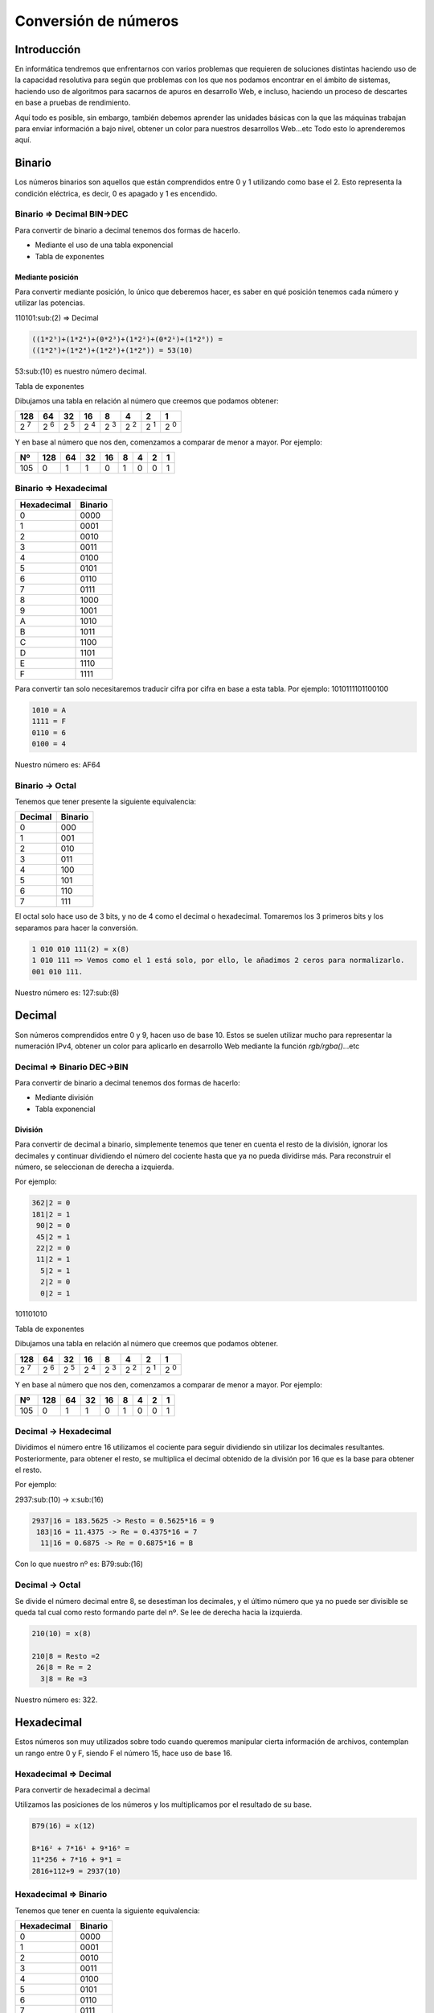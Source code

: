 Conversión de números
---------------------

Introducción
############

En informática tendremos que enfrentarnos con varios problemas que requieren de soluciones distintas haciendo uso de la capacidad resolutiva para según que problemas con los que nos podamos encontrar en el ámbito de sistemas, haciendo uso de algoritmos para sacarnos de apuros en desarrollo Web, e incluso, haciendo un proceso de descartes en base a pruebas de rendimiento. 

Aquí todo es posible, sin embargo, también debemos aprender las unidades básicas con la que las máquinas trabajan para enviar información a bajo nivel, obtener un color para nuestros desarrollos Web...etc Todo esto lo aprenderemos aquí.

Binario
#######

Los números binarios son aquellos que están comprendidos entre 0 y 1 utilizando como base el 2. Esto representa la condición eléctrica, es decir, 0 es apagado y 1 es encendido.

Binario => Decimal BIN->DEC
***************************

Para convertir de binario a decimal tenemos dos formas de hacerlo.

* Mediante el uso de una tabla exponencial
* Tabla de exponentes

Mediante posición
^^^^^^^^^^^^^^^^^

Para convertir mediante posición, lo único que deberemos hacer, es saber en qué posición tenemos cada número y utilizar las potencias.

110101:sub:(2) => Decimal

.. code-block::

  ((1*2⁵)+(1*2⁴)+(0*2³)+(1*2²)+(0*2¹)+(1*2⁰)) =
  ((1*2⁵)+(1*2⁴)+(1*2²)+(1*2⁰)) = 53(10)

53:sub:(10) es nuestro número decimal.

Tabla de exponentes

Dibujamos una tabla en relación al número que creemos que podamos obtener:

+--------------------+--------------------+-------------------+---------------------+--------------------+--------------------+-------------------+--------------------+
|128                 | 64                 | 32                | 16                  | 8                  | 4                  | 2                 | 1                  |
+====================+====================+===================+=====================+====================+====================+===================+====================+
| 2 :superscript:`7` | 2 :superscript:`6` | 2 :superscript:`5`| 2 :superscript:`4`  | 2 :superscript:`3` | 2 :superscript:`2` | 2 :superscript:`1`| 2 :superscript:`0` |
+--------------------+--------------------+-------------------+---------------------+--------------------+--------------------+-------------------+--------------------+

Y en base al número que nos den, comenzamos a comparar de menor a mayor. 
Por ejemplo:

+-----+----+----+----+----+---+---+---+---+
| Nº  |128 | 64 | 32 | 16 | 8 | 4 | 2 | 1 |
+=====+====+====+====+====+===+===+===+===+
| 105 | 0  | 1  | 1  | 0  | 1 | 0 | 0 | 1 |
+-----+----+----+----+----+---+---+---+---+

Binario => Hexadecimal
**********************

+-------------+---------+
| Hexadecimal | Binario |
+=============+=========+
|     0       | 0000    |
+-------------+---------+
|     1       | 0001    |
+-------------+---------+
|     2       | 0010    |
+-------------+---------+
|     3       | 0011    |
+-------------+---------+
|     4       | 0100    |
+-------------+---------+
|     5       | 0101    |
+-------------+---------+
|     6       | 0110    |
+-------------+---------+
|     7       | 0111    |
+-------------+---------+
|     8       | 1000    |
+-------------+---------+
|     9       | 1001    |
+-------------+---------+
|     A       | 1010    |
+-------------+---------+
|     B       | 1011    |
+-------------+---------+
|     C       | 1100    |
+-------------+---------+
|     D       | 1101    |
+-------------+---------+
|     E       | 1110    |
+-------------+---------+
|     F       | 1111    |
+-------------+---------+

Para convertir tan solo necesitaremos traducir cifra por cifra en base a esta tabla. 
Por ejemplo: 1010111101100100

.. code-block::

  1010 = A
  1111 = F
  0110 = 6
  0100 = 4


Nuestro número es: AF64

Binario -> Octal
****************

Tenemos que tener presente la siguiente equivalencia:

+--------+---------+
| Decimal| Binario |
+========+=========+
|    0   | 000     |
+--------+---------+
|    1   | 001     |
+--------+---------+
|    2   | 010     |
+--------+---------+
|    3   | 011     |
+--------+---------+
|    4   | 100     |
+--------+---------+
|    5   | 101     |
+--------+---------+
|    6   | 110     |
+--------+---------+
|    7   | 111     |
+--------+---------+

El octal solo hace uso de 3 bits, y no de 4 como el decimal o hexadecimal. Tomaremos los 3 primeros bits y los separamos para hacer la conversión.

.. code-block::

  1 010 010 111(2) = x(8)
  1 010 111 => Vemos como el 1 está solo, por ello, le añadimos 2 ceros para normalizarlo.
  001 010 111.

Nuestro número es: 127:sub:(8)

Decimal
#######

Son números comprendidos entre 0 y 9, hacen uso de base 10. Estos se suelen utilizar mucho para representar la numeración IPv4, obtener un color para aplicarlo en desarrollo Web mediante la función `rgb/rgba()`...etc

Decimal => Binario DEC->BIN
***************************

Para convertir de binario a decimal tenemos dos formas de hacerlo:

* Mediante división
* Tabla exponencial

División
^^^^^^^^

Para convertir de decimal a binario, simplemente tenemos que tener en cuenta el resto de la división, ignorar los decimales y continuar dividiendo el número del cociente hasta que ya no pueda dividirse más. Para reconstruir el número, se seleccionan de derecha a izquierda.

Por ejemplo: 

.. code-block::

  362|2 = 0
  181|2 = 1
   90|2 = 0
   45|2 = 1
   22|2 = 0
   11|2 = 1
    5|2 = 1
    2|2 = 0
    0|2 = 1

101101010

Tabla de exponentes

Dibujamos una tabla en relación al número que creemos que podamos obtener.

+--------------------+--------------------+-------------------+---------------------+--------------------+--------------------+-------------------+--------------------+
|128                 | 64                 | 32                | 16                  | 8                  | 4                  | 2                 | 1                  |
+====================+====================+===================+=====================+====================+====================+===================+====================+
| 2 :superscript:`7` | 2 :superscript:`6` | 2 :superscript:`5`| 2 :superscript:`4`  | 2 :superscript:`3` | 2 :superscript:`2` | 2 :superscript:`1`| 2 :superscript:`0` |
+--------------------+--------------------+-------------------+---------------------+--------------------+--------------------+-------------------+--------------------+


Y en base al número que nos den, comenzamos a comparar de menor a mayor. 
Por ejemplo:

+-----+----+----+----+----+---+---+---+---+
| Nº  |128 | 64 | 32 | 16 | 8 | 4 | 2 | 1 |
+=====+====+====+====+====+===+===+===+===+
| 105 | 0  | 1  | 1  | 0  | 1 | 0 | 0 | 1 |
+-----+----+----+----+----+---+---+---+---+

Decimal -> Hexadecimal
**********************

Dividimos el número entre 16 utilizamos el cociente para seguir dividiendo sin utilizar los decimales resultantes. Posteriormente, para obtener el resto, se multiplica el decimal obtenido de la división por 16 que es la base para obtener el resto.

Por ejemplo:

2937:sub:(10) -> x:sub:(16)

.. code-block::

  2937|16 = 183.5625 -> Resto = 0.5625*16 = 9
   183|16 = 11.4375 -> Re = 0.4375*16 = 7
    11|16 = 0.6875 -> Re = 0.6875*16 = B

Con lo que nuestro nº es: B79:sub:(16)

Decimal -> Octal
****************

Se divide el número decimal entre 8, se desestiman los decimales, y el último número que ya no puede ser divisible se queda tal cual como resto formando parte del nº. Se lee de derecha hacia la izquierda.

.. code-block::

  210(10) = x(8)

  210|8 = Resto =2
   26|8 = Re = 2
    3|8 = Re =3

Nuestro número es: 322.

Hexadecimal
###########

Estos números son muy utilizados sobre todo cuando queremos manipular cierta información de archivos, contemplan un rango entre 0 y F, siendo F el número 15, hace uso de base 16.

Hexadecimal => Decimal 
**********************

Para convertir de hexadecimal a decimal 

Utilizamos las posiciones de los números y los multiplicamos por el resultado de su base.

.. code-block::

  B79(16) = x(12)

  B*16² + 7*16¹ + 9*16⁰ =
  11*256 + 7*16 + 9*1 =
  2816+112+9 = 2937(10)

Hexadecimal => Binario
**********************

Tenemos que tener en cuenta la siguiente equivalencia:

+-------------+---------+
| Hexadecimal | Binario |
+=============+=========+
|     0       | 0000    |
+-------------+---------+
|     1       | 0001    |
+-------------+---------+
|     2       | 0010    |
+-------------+---------+
|     3       | 0011    |
+-------------+---------+
|     4       | 0100    |
+-------------+---------+
|     5       | 0101    |
+-------------+---------+
|     6       | 0110    |
+-------------+---------+
|     7       | 0111    |
+-------------+---------+
|     8       | 1000    |
+-------------+---------+
|     9       | 1001    |
+-------------+---------+
|      A      | 1010    |
+-------------+---------+
|      B      | 1011    |
+-------------+---------+
|      C      | 1100    |
+-------------+---------+
|      D      | 1101    |
+-------------+---------+
|      E      | 1110    |
+-------------+---------+
|      F      | 1111    |
+-------------+---------+

Para convertir tan solo necesitaremos traducir cifra por cifra en base a esta tabla. Por ejemplo: A7F0

.. code-block::

  A = 1010
  7 = 0111
  F = 1111
  0 = 0000

Nuestro número es: 1010011111110000

Hexadecimal -> Octal
********************

Realizar este proceso de conversión no es un método directo. Primero hay que traducir de HEX->BIN y luego de BIN->OCT para obtener el valor.

.. code-block::

  E67(16) = x(8)

  E(16) = 1110(2) 
  6(16) = 0110(2)
  7(16) = 0111(2)

Nº convertido= 111001100111

.. code-block::

  Una vez obtenido el binario, lo pasamos a octal.

.. code-block::

  111001100111(2) = x(8)

  111 001 100 111 = 7147(8)

Nuestro número es 7147:sub:(8)

Octal
#####

Útil pero menos visto, nos permite obtener un número comprendido entre 0-7, hace uso de base 8.

Octal -> Decimal
****************

Se tiene en cuenta la posición de la cifra, ya que luego se multiplica por su base, y a su vez, la base se multiplica por sí misma tantas veces tenga n en el exponente.

.. code-block::

  7147(8) = x(10)

  7*8³ + 1*8² + 4*8¹ + 7*8⁰ = 3584 + 64 + 32 + 7

Nuestro número es: 3,687

Octal -> Binario
****************

Básicamente utilizamos 3 bits por dígito, hay que tener en cuenta la siguiente equivalencia:

Tenemos que tener presente la siguiente equivalencia:

+--------+---------+
| Decimal| Binario |
+========+=========+
|    0   | 000     |
+--------+---------+
|    1   | 001     |
+--------+---------+
|    2   | 010     |
+--------+---------+
|    3   | 011     |
+--------+---------+
|    4   | 100     |
+--------+---------+
|    5   | 101     |
+--------+---------+
|    6   | 110     |
+--------+---------+
|    7   | 111     |
+--------+---------+

7420:sub:(8)-> x:sub:(2)

.. code-block::

  7 = 111
  4 = 100
  2 = 010
  0 = 000

Nuestro número es: 111100010000:sub:(2)

Octal -> Hexadecimal
********************

Como hemos dicho anteriormente, es un proceso que no se hace directo y hay que hacer uso del paso anterior para obtener el número hexadecimal.

7456(8) -> x(2)

.. code-block::

  7 = 111
  4 = 100
  5 = 101
  6 = 110

  Nº binario: 111100101110

Para obtener el número hexadecimal, bastará con separar 4 bits los dígitos del nº binario.

.. code-block::

  1111 0010 1110(2) -> x(16)

  1111 = F
  0010 = 2
  1110 = E

Nuestro número es: F2E

Fuentes
#######

* [Wikipedia](https://wikipedia.org?target=_blank)
* [Conversor números](https://coderstoolbox.net/number?target=_blank)
* [Youtube](https://youtube.com?target=_blank)
* [Calculadora Conversor](https://www.calculadoraconversor.com?target=_blank)
* [Img de cabecera](https://es.wikipedia.org/wiki/Archivo_binario#/media/File:Binary_file.png?target=_blank)